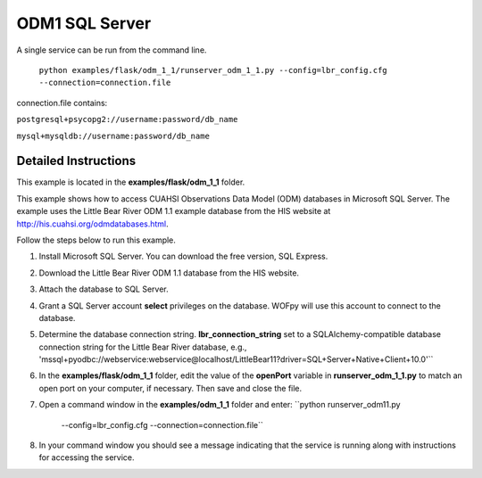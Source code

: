 ***************
ODM1 SQL Server
***************
A single service can be run from the command line.

    ``python examples/flask/odm_1_1/runserver_odm_1_1.py
    --config=lbr_config.cfg
    --connection=connection.file``

connection.file contains:

``postgresql+psycopg2://username:password/db_name``

``mysql+mysqldb://username:password/db_name``

Detailed Instructions
---------------------
This example is located in the **examples/flask/odm_1_1** folder.

This example shows how to access CUAHSI Observations Data Model (ODM) databases
in Microsoft SQL Server.  The example uses the Little Bear River ODM 1.1
example database from the HIS website at
http://his.cuahsi.org/odmdatabases.html.

Follow the steps below to run this example.

#. Install Microsoft SQL Server.  You can download the free version, SQL
   Express.
#. Download the Little Bear River ODM 1.1 database from the HIS website.
#. Attach the database to SQL Server.
#. Grant a SQL Server account **select** privileges on the database.  WOFpy
   will use this account to connect to the database.
#. Determine the database connection string. **lbr_connection_string** set to a SQLAlchemy-compatible
   database connection string for the Little Bear River database, e.g.,
   'mssql+pyodbc://webservice:webservice@localhost/LittleBear11?driver=SQL+Server+Native+Client+10.0'``
#. In the **examples/flask/odm_1_1** folder, edit the value of the **openPort**
   variable in **runserver_odm_1_1.py** to match an open port on your computer,
   if necessary.  Then save and close the file.
#. Open a command window in the **examples/odm_1_1** folder and enter:
   ``python runserver_odm11.py
    --config=lbr_config.cfg
    --connection=connection.file``
#. In your command window you should see a message indicating that the service
   is running along with instructions for accessing the service.